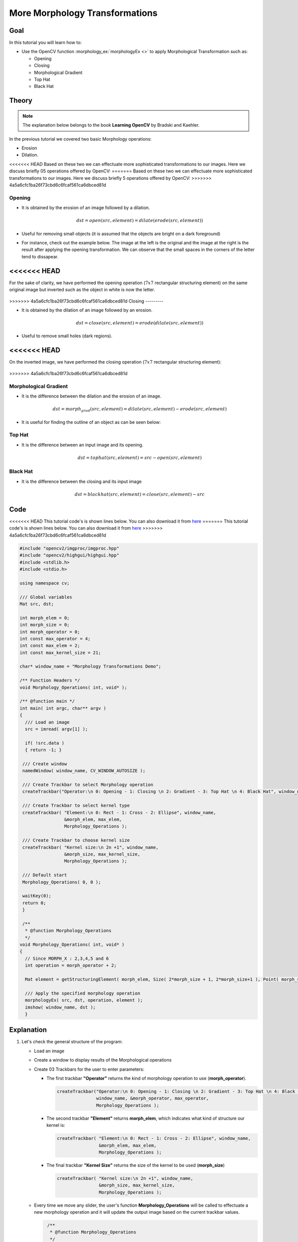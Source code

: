 .. _Morphology_2:

More Morphology Transformations
*********************************

Goal
=====

In this tutorial you will learn how to:

.. container:: enumeratevisibleitemswithsquare

   * Use the OpenCV function :morphology_ex:`morphologyEx <>` to apply Morphological Transformation such as:

     + Opening
     + Closing
     + Morphological Gradient
     + Top Hat
     + Black Hat

Theory
=======

.. note::
   The explanation below belongs to the book **Learning OpenCV** by Bradski and Kaehler.

In the previous tutorial we covered two basic Morphology operations:

.. container:: enumeratevisibleitemswithsquare

   * Erosion
   * Dilation.

<<<<<<< HEAD
Based on these two we can effectuate more sophisticated transformations to our images. Here we discuss briefly 05 operations offered by OpenCV:
=======
Based on these two we can effectuate more sophisticated transformations to our images. Here we discuss briefly 5 operations offered by OpenCV:
>>>>>>> 4a5a6cfc1ba26f73cbd6c6fcaf561ca6dbced81d

Opening
---------

* It is obtained by the erosion of an image followed by a dilation.

  .. math::

     dst = open( src, element) = dilate( erode( src, element ) )

* Useful for removing small objects (it is assumed that the objects are bright on a dark foreground)

* For instance, check out the example below. The image at the left is the original and the image at the right is the result after applying the opening transformation. We can observe that the small spaces in the corners of the letter tend to dissapear.

  .. image:: images/Morphology_2_Tutorial_Theory_Opening.png
     :alt: Opening
     :align: center

<<<<<<< HEAD
=======
For the sake of clarity, we have performed the opening operation (:math:`7x7` rectangular structuring element) on the same original image but inverted such as the object in white is now the letter.

  .. image:: images/Morphology_2_Tutorial_Theory_Opening_2.png
     :alt: Left image: original image inverted, right image: resulting opening
     :align: center

>>>>>>> 4a5a6cfc1ba26f73cbd6c6fcaf561ca6dbced81d
Closing
---------

* It is obtained by the dilation of an image followed by an erosion.

  .. math::

     dst = close( src, element ) = erode( dilate( src, element ) )

* Useful to remove small holes (dark regions).

  .. image:: images/Morphology_2_Tutorial_Theory_Closing.png
     :alt: Closing example
     :align: center

<<<<<<< HEAD
=======
On the inverted image, we have performed the closing operation (:math:`7x7` rectangular structuring element):

  .. image:: images/Morphology_2_Tutorial_Theory_Closing_2.png
     :alt: Left image: original image inverted, right image: resulting closing
     :align: center
>>>>>>> 4a5a6cfc1ba26f73cbd6c6fcaf561ca6dbced81d

Morphological Gradient
------------------------

* It is the difference between the dilation and the erosion of an image.

  .. math::

     dst = morph_{grad}( src, element ) = dilate( src, element ) - erode( src, element )

* It is useful for finding the outline of an object as can be seen below:

  .. image:: images/Morphology_2_Tutorial_Theory_Gradient.png
     :alt: Gradient
     :align: center


Top Hat
---------

* It is the difference between an input image and its opening.

  .. math::

     dst = tophat( src, element ) = src - open( src, element )

  .. image:: images/Morphology_2_Tutorial_Theory_TopHat.png
     :alt: Top Hat
     :align: center

Black Hat
----------

* It is the difference between the closing and its input image

  .. math::

     dst = blackhat( src, element ) = close( src, element ) - src

  .. image:: images/Morphology_2_Tutorial_Theory_BlackHat.png
     :alt: Black Hat
     :align: center

Code
======

<<<<<<< HEAD
This tutorial code's is shown lines below. You can also download it from `here <https://github.com/Itseez/opencv/tree/master/samples/cpp/tutorial_code/ImgProc/Morphology_2.cpp>`_
=======
This tutorial code's is shown lines below. You can also download it from `here <https://github.com/opencv/opencv/tree/master/samples/cpp/tutorial_code/ImgProc/Morphology_2.cpp>`_
>>>>>>> 4a5a6cfc1ba26f73cbd6c6fcaf561ca6dbced81d

.. code-block:: cpp

   #include "opencv2/imgproc/imgproc.hpp"
   #include "opencv2/highgui/highgui.hpp"
   #include <stdlib.h>
   #include <stdio.h>

   using namespace cv;

   /// Global variables
   Mat src, dst;

   int morph_elem = 0;
   int morph_size = 0;
   int morph_operator = 0;
   int const max_operator = 4;
   int const max_elem = 2;
   int const max_kernel_size = 21;

   char* window_name = "Morphology Transformations Demo";

   /** Function Headers */
   void Morphology_Operations( int, void* );

   /** @function main */
   int main( int argc, char** argv )
   {
     /// Load an image
     src = imread( argv[1] );

     if( !src.data )
     { return -1; }

    /// Create window
    namedWindow( window_name, CV_WINDOW_AUTOSIZE );

    /// Create Trackbar to select Morphology operation
    createTrackbar("Operator:\n 0: Opening - 1: Closing \n 2: Gradient - 3: Top Hat \n 4: Black Hat", window_name, &morph_operator, max_operator, Morphology_Operations );

    /// Create Trackbar to select kernel type
    createTrackbar( "Element:\n 0: Rect - 1: Cross - 2: Ellipse", window_name,
                    &morph_elem, max_elem,
                    Morphology_Operations );

    /// Create Trackbar to choose kernel size
    createTrackbar( "Kernel size:\n 2n +1", window_name,
                    &morph_size, max_kernel_size,
                    Morphology_Operations );

    /// Default start
    Morphology_Operations( 0, 0 );

    waitKey(0);
    return 0;
    }

    /**
     * @function Morphology_Operations
     */
   void Morphology_Operations( int, void* )
   {
     // Since MORPH_X : 2,3,4,5 and 6
     int operation = morph_operator + 2;

     Mat element = getStructuringElement( morph_elem, Size( 2*morph_size + 1, 2*morph_size+1 ), Point( morph_size, morph_size ) );

     /// Apply the specified morphology operation
     morphologyEx( src, dst, operation, element );
     imshow( window_name, dst );
     }


Explanation
=============

#. Let's check the general structure of the program:

   * Load an image

   * Create a window to display results of the Morphological operations

   * Create 03 Trackbars for the user to enter parameters:

     * The first trackbar **"Operator"** returns the kind of morphology operation to use (**morph_operator**).

       .. code-block:: cpp

          createTrackbar("Operator:\n 0: Opening - 1: Closing \n 2: Gradient - 3: Top Hat \n 4: Black Hat",
                         window_name, &morph_operator, max_operator,
                         Morphology_Operations );



     * The second trackbar **"Element"** returns **morph_elem**, which indicates what kind of structure our kernel is:

       .. code-block:: cpp

          createTrackbar( "Element:\n 0: Rect - 1: Cross - 2: Ellipse", window_name,
                          &morph_elem, max_elem,
                          Morphology_Operations );

     * The final trackbar **"Kernel Size"** returns the size of the kernel to be used (**morph_size**)

       .. code-block:: cpp

          createTrackbar( "Kernel size:\n 2n +1", window_name,
                          &morph_size, max_kernel_size,
                          Morphology_Operations );


   * Every time we move any slider, the user's function **Morphology_Operations** will be called to effectuate a new morphology operation and it will update the output image based on the current trackbar values.

     .. code-block:: cpp

        /**
         * @function Morphology_Operations
         */
       void Morphology_Operations( int, void* )
       {
         // Since MORPH_X : 2,3,4,5 and 6
         int operation = morph_operator + 2;

         Mat element = getStructuringElement( morph_elem, Size( 2*morph_size + 1, 2*morph_size+1 ), Point( morph_size, morph_size ) );

         /// Apply the specified morphology operation
         morphologyEx( src, dst, operation, element );
         imshow( window_name, dst );
        }


     We can observe that the key function to perform the morphology transformations is :morphology_ex:`morphologyEx <>`. In this example we use four arguments (leaving the rest as defaults):

     * **src** : Source (input) image
     * **dst**: Output image
     * **operation**: The kind of morphology transformation to be performed. Note that we have 5 alternatives:

       + *Opening*: MORPH_OPEN : 2
       + *Closing*: MORPH_CLOSE: 3
       + *Gradient*: MORPH_GRADIENT: 4
       + *Top Hat*: MORPH_TOPHAT: 5
       + *Black Hat*: MORPH_BLACKHAT: 6

       As you can see the values range from <2-6>, that is why we add (+2) to the values entered by the Trackbar:

       ..  code-block:: cpp

           int operation = morph_operator + 2;

     * **element**: The kernel to be used. We use the function :get_structuring_element:`getStructuringElement <>` to define our own structure.



Results
========

* After compiling the code above we can execute it giving an image path as an argument. For this tutorial we use as input the image: **baboon.png**:

  .. image:: images/Morphology_2_Tutorial_Original_Image.jpg
     :alt: Morphology 2: Original image
     :align: center

* And here are two snapshots of the display window. The first picture shows the output after using the operator **Opening** with a cross kernel. The second picture (right side, shows the result of using a **Blackhat** operator with an ellipse kernel.

  .. image:: images/Morphology_2_Tutorial_Cover.jpg
     :alt: Morphology 2: Result sample
     :align: center
